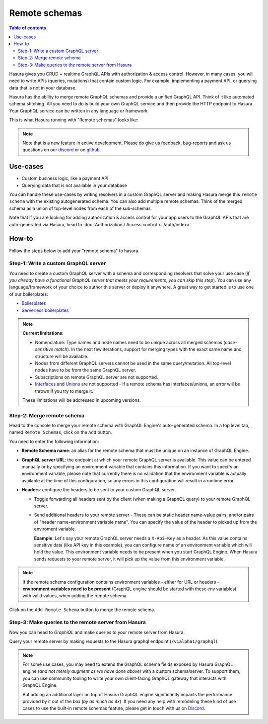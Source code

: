 Remote schemas
==============

.. contents:: Table of contents
  :backlinks: none
  :depth: 2
  :local:

Hasura gives you CRUD + realtime GraphQL APIs with authorization & access control. However, in many cases, you will need to write APIs (queries, mutations) that contain custom logic. For example, implementing a payment API, or querying data that is not in your database.

Hasura has the ability to merge remote GraphQL schemas and provide a unified GraphQL API. Think of it
like automated schema stitching. All you need to do is build your own GraphQL service and then provide the HTTP endpoint to Hasura. Your GraphQL service can be written in any language or framework.

This is what Hasura running with "Remote schemas" looks like:


.. image:: ../../../img/graphql/manual/remote-schemas/remote-schemas-arch.png
   :class: no-shadow
   :width: 500px

.. note::

  Note that is a new feature in active development. Please do give us feedback, bug-reports and ask
  us questions on our `discord <https://discord.gg/vBPpJkS>`__ or on `github <https://github.com/hasura/graphql-engine>`__.

Use-cases
---------

- Custom business logic, like a payment API
- Querying data that is not available in your database


You can handle these use-cases by writing resolvers in a custom GraphQL server and making Hasura merge this ``remote schema`` with the existing autogenerated schema. You can also add multiple remote schemas. Think of the merged schema as a union of top-level nodes from each of the sub-schemas.

Note that if you are looking for adding authorization & access control for your app users
to the GraphQL APIs that are auto-generated via Hasura, head to :doc:`Authorization / Access control <../auth/index>`

How-to
------

Follow the steps below to add your "remote schema" to hasura.

Step-1: Write a custom GraphQL server
^^^^^^^^^^^^^^^^^^^^^^^^^^^^^^^^^^^^^

You need to create a custom GraphQL server with a schema and corresponding resolvers that solve your use case
(*if you already have a functional GraphQL server that meets your requirements, you can skip this step*). You can
use any language/framework of your choice to author this server or deploy it anywhere. A great way to get started
is to use one of our boilerplates:

- `Boilerplates <https://github.com/hasura/graphql-engine/tree/master/community/boilerplates/graphql-servers>`__
- `Serverless boilerplates <https://github.com/hasura/graphql-serverless>`__

.. note::

  **Current limitations**:

  - Nomenclature: Type names and node names need to be unique across all merged schemas (*case-sensitive match*). In the next few iterations, support for merging types with the exact same name and structure will be available.
  - Nodes from different GraphQL servers cannot be used in the same query/mutation. All top-level nodes have to be from the same GraphQL server.
  - Subscriptions on remote GraphQL server are not supported.
  - Interfaces_ and Unions_ are not supported - if a remote schema has interfaces/unions, an error will be thrown if you try to merge it.

  These limitations will be addressed in upcoming versions.

Step-2: Merge remote schema
^^^^^^^^^^^^^^^^^^^^^^^^^^^

Head to the console to merge your remote schema with GraphQL Engine's auto-generated schema. In a top level tab,
named ``Remote Schemas``, click on the ``Add`` button.

.. image:: ../../../img/graphql/manual/business-logic/add-remote-schemas-interface.png


You need to enter the following information:

- **Remote Schema name**: an alias for the remote schema that must be unique on an instance of GraphQL Engine.
- **GraphQL server URL**: the endpoint at which your remote GraphQL server is available. This value can be entered
  manually or by specifying an environment variable that contains this information. If you want to specify an
  environment variable, please note that currently there is no validation that the environment variable is
  actually available at the time of this configuration, so any errors in this configuration will result in a
  runtime error.
- **Headers**: configure the headers to be sent to your custom GraphQL server.

  - Toggle forwarding all headers sent by the client (when making a GraphQL query) to your remote GraphQL server.
  - Send additional headers to your remote server - These can be static header name-value pairs; and/or pairs of "header name-environment variable name".
    You can specify the value of the header to picked up from the enviroment variable.

    **Example**: Let's say your remote GraphQL server needs a ``X-Api-Key`` as a header. As this value contains sensitive data (like API key in this
    example), you can configure name of an environment variable which will hold the value. This environment variable needs to be present when you start
    GraphQL Engine. When Hasura sends requests to your remote server, it will pick up the value from this environment variable.

.. note::

   If the remote schema configuration contains environment variables - either
   for URL or headers - **environment variables need to be present** (GraphQL
   engine should be started with these env variables) with valid values, when
   adding the remote schema.

Click on the ``Add Remote Schema`` button to merge the remote schema.


Step-3: Make queries to the remote server from Hasura
^^^^^^^^^^^^^^^^^^^^^^^^^^^^^^^^^^^^^^^^^^^^^^^^^^^^^
Now you can head to *GraphiQL* and make queries to your remote server from Hasura.

Query your remote server by making requests to the Hasura graphql endpoint (``/v1alpha1/graphql``).


.. note::

  For some use cases, you may need to extend the GraphQL schema fields exposed by Hasura GraphQL engine
  (*and not merely augment as we have done above*) with a custom schema/server. To support them, you can use
  community tooling to write your own client-facing GraphQL gateway that interacts with GraphQL Engine.

  But adding an additional layer on top of Hasura GraphQL engine significantly impacts the performance provided by it
  out of the box (*by as much as 4x*). If you need any help with remodeling these kind of use cases to use the
  built-in remote schemas feature, please get in touch with us on `Discord <https://discord.gg/vBPpJkS>`__.


.. _Interfaces: https://graphql.github.io/learn/schema/#interfaces
.. _Unions: https://graphql.github.io/learn/schema/#union-types
